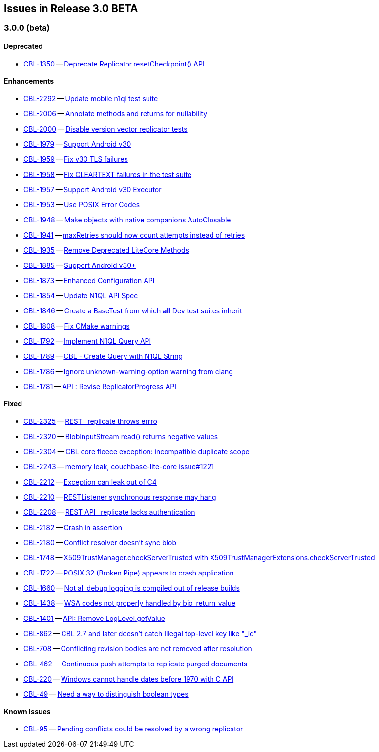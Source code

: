 // BEGIN: tagged-inclusion -- issues list for Android
== Issues in Release 3.0 BETA
// Content updated from https://hub.internal.couchbase.com/confluence/display/cbeng/Couchbase+Lite+Android+Release+Notes+-+Lithium at 16:00 210915


=== 3.0.0 (beta)
// tag::issues-3-0-0-BETA[]
==== Deprecated
// tag::deprecated-3-0-0-BETA[]
* https://issues.couchbase.com/browse/CBL-1350[CBL-1350] -- https://issues.couchbase.com/browse/CBL-1350[Deprecate Replicator.resetCheckpoint() API]

// end::deprecated-3-0-0-BETA[]

==== Enhancements
// tag::enhancements-3-0-0-BETA[]
* https://issues.couchbase.com/browse/CBL-2292[CBL-2292] -- https://issues.couchbase.com/browse/CBL-2292[Update mobile n1ql test suite]
* https://issues.couchbase.com/browse/CBL-2006[CBL-2006] -- https://issues.couchbase.com/browse/CBL-2006[Annotate methods and returns for nullability]
* https://issues.couchbase.com/browse/CBL-2000[CBL-2000] -- https://issues.couchbase.com/browse/CBL-2000[Disable version vector replicator tests]
* https://issues.couchbase.com/browse/CBL-1979[CBL-1979] -- https://issues.couchbase.com/browse/CBL-1979[Support Android v30]
* https://issues.couchbase.com/browse/CBL-1959[CBL-1959] -- https://issues.couchbase.com/browse/CBL-1959[Fix v30 TLS failures]
* https://issues.couchbase.com/browse/CBL-1958[CBL-1958] -- https://issues.couchbase.com/browse/CBL-1958[Fix CLEARTEXT failures in the test suite]
* https://issues.couchbase.com/browse/CBL-1957[CBL-1957] -- https://issues.couchbase.com/browse/CBL-1957[Support Android v30 Executor]
* https://issues.couchbase.com/browse/CBL-1953[CBL-1953] -- https://issues.couchbase.com/browse/CBL-1953[Use POSIX Error Codes]
* https://issues.couchbase.com/browse/CBL-1948[CBL-1948] -- https://issues.couchbase.com/browse/CBL-1948[Make objects with native companions AutoClosable]
* https://issues.couchbase.com/browse/CBL-1941[CBL-1941] -- https://issues.couchbase.com/browse/CBL-1941[maxRetries should now count attempts instead of retries]
* https://issues.couchbase.com/browse/CBL-1935[CBL-1935] -- https://issues.couchbase.com/browse/CBL-1935[Remove Deprecated LiteCore Methods]
* https://issues.couchbase.com/browse/CBL-1885[CBL-1885] -- https://issues.couchbase.com/browse/CBL-1885[Support Android v30+]
* https://issues.couchbase.com/browse/CBL-1873[CBL-1873] -- https://issues.couchbase.com/browse/CBL-1873[Enhanced Configuration API]
* https://issues.couchbase.com/browse/CBL-1854[CBL-1854] -- https://issues.couchbase.com/browse/CBL-1854[Update N1QL API Spec]
* https://issues.couchbase.com/browse/CBL-1846[CBL-1846] -- https://issues.couchbase.com/browse/CBL-1846[Create a BaseTest from which *all* Dev test suites inherit]
* https://issues.couchbase.com/browse/CBL-1808[CBL-1808] -- https://issues.couchbase.com/browse/CBL-1808[Fix CMake warnings]
* https://issues.couchbase.com/browse/CBL-1792[CBL-1792] -- https://issues.couchbase.com/browse/CBL-1792[Implement N1QL Query API]
* https://issues.couchbase.com/browse/CBL-1789[CBL-1789] -- https://issues.couchbase.com/browse/CBL-1789[CBL - Create Query with N1QL String]
* https://issues.couchbase.com/browse/CBL-1786[CBL-1786] -- https://issues.couchbase.com/browse/CBL-1786[Ignore unknown-warning-option warning from clang]
* https://issues.couchbase.com/browse/CBL-1781[CBL-1781] -- https://issues.couchbase.com/browse/CBL-1781[API : Revise ReplicatorProgress API]

// end::enhancements-3-0-0-BETA[]

==== Fixed
// tag::fixed-3-0-0-BETA[]
* https://issues.couchbase.com/browse/CBL-2325[CBL-2325] -- https://issues.couchbase.com/browse/CBL-2325[REST _replicate throws errro]
* https://issues.couchbase.com/browse/CBL-2320[CBL-2320] -- https://issues.couchbase.com/browse/CBL-2320[BlobInputStream read() returns negative values]
* https://issues.couchbase.com/browse/CBL-2304[CBL-2304] -- https://issues.couchbase.com/browse/CBL-2304[CBL core fleece exception: incompatible duplicate scope]
* https://issues.couchbase.com/browse/CBL-2243[CBL-2243] -- https://issues.couchbase.com/browse/CBL-2243[memory leak, couchbase-lite-core issue#1221]
* https://issues.couchbase.com/browse/CBL-2212[CBL-2212] -- https://issues.couchbase.com/browse/CBL-2212[Exception can leak out of C4]
* https://issues.couchbase.com/browse/CBL-2210[CBL-2210] -- https://issues.couchbase.com/browse/CBL-2210[RESTListener synchronous response may hang]
* https://issues.couchbase.com/browse/CBL-2208[CBL-2208] -- https://issues.couchbase.com/browse/CBL-2208[REST API _replicate lacks authentication]
* https://issues.couchbase.com/browse/CBL-2182[CBL-2182] -- https://issues.couchbase.com/browse/CBL-2182[Crash in assertion]
* https://issues.couchbase.com/browse/CBL-2180[CBL-2180] -- https://issues.couchbase.com/browse/CBL-2180[Conflict resolver doesn’t sync blob]
* https://issues.couchbase.com/browse/CBL-1748[CBL-1748] -- https://issues.couchbase.com/browse/CBL-1748[X509TrustManager.checkServerTrusted with X509TrustManagerExtensions.checkServerTrusted]
* https://issues.couchbase.com/browse/CBL-1722[CBL-1722] -- https://issues.couchbase.com/browse/CBL-1722[POSIX 32 (Broken Pipe) appears to crash application]
* https://issues.couchbase.com/browse/CBL-1660[CBL-1660] -- https://issues.couchbase.com/browse/CBL-1660[Not all debug logging is compiled out of release builds]
* https://issues.couchbase.com/browse/CBL-1438[CBL-1438] -- https://issues.couchbase.com/browse/CBL-1438[WSA codes not properly handled by bio_return_value]
* https://issues.couchbase.com/browse/CBL-1401[CBL-1401] -- https://issues.couchbase.com/browse/CBL-1401[API: Remove LogLevel.getValue]
* https://issues.couchbase.com/browse/CBL-862[CBL-862] -- https://issues.couchbase.com/browse/CBL-862[CBL 2.7 and later doesn't catch Illegal top-level key like "_id"]
* https://issues.couchbase.com/browse/CBL-708[CBL-708] -- https://issues.couchbase.com/browse/CBL-708[Conflicting revision bodies are not removed after resolution]
* https://issues.couchbase.com/browse/CBL-462[CBL-462] -- https://issues.couchbase.com/browse/CBL-462[Continuous push attempts to replicate purged documents]
* https://issues.couchbase.com/browse/CBL-220[CBL-220] -- https://issues.couchbase.com/browse/CBL-220[Windows cannot handle dates before 1970 with C API]
* https://issues.couchbase.com/browse/CBL-49[CBL-49] -- https://issues.couchbase.com/browse/CBL-49[Need a way to distinguish boolean types]
// end::fixed-3-0-0-BETA[]

==== Known Issues
// tag::knownissues-3-0-0-BETA[]
* https://issues.couchbase.com/browse/CBL-95[CBL-95] -- https://issues.couchbase.com/browse/CBL-95[Pending conflicts could be resolved by a wrong replicator]

// end::knownissues-3-0-0-BETA[]
// END: tagged-inclusion -- issues list for Android